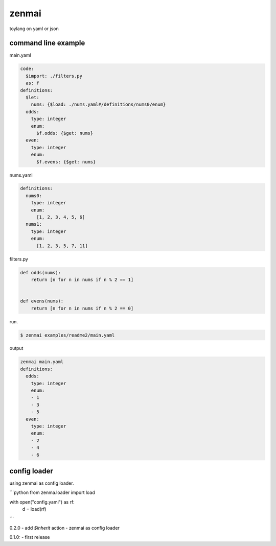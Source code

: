 zenmai
========================================

.. image:: https://travis-ci.org/podhmo/zenmai.svg?branch=master
    :target: https://travis-ci.org/podhmo/zenmai


toylang on yaml or json

command line example
----------------------------------------

main.yaml

.. code-block:: yaml

  code:
    $import: ./filters.py
    as: f
  definitions:
    $let:
      nums: {$load: ./nums.yaml#/definitions/nums0/enum}
    odds:
      type: integer
      enum:
        $f.odds: {$get: nums}
    even:
      type: integer
      enum:
        $f.evens: {$get: nums}

nums.yaml

.. code-block:: yaml

  definitions:
    nums0:
      type: integer
      enum:
        [1, 2, 3, 4, 5, 6]
    nums1:
      type: integer
      enum:
        [1, 2, 3, 5, 7, 11]

filters.py

.. code-block:: python

  def odds(nums):
      return [n for n in nums if n % 2 == 1]


  def evens(nums):
      return [n for n in nums if n % 2 == 0]

run.

.. code-block:: bash

  $ zenmai examples/readme2/main.yaml

output

.. code-block:: yaml

  zenmai main.yaml
  definitions:
    odds:
      type: integer
      enum:
      - 1
      - 3
      - 5
    even:
      type: integer
      enum:
      - 2
      - 4
      - 6


config loader
----------------------------------------

using zenmai as config loader.

```python
from zenma.loader import load

with open("config.yaml") as rf:
    d = load(rf)
```


0.2.0
- add `$inherit` action
- zenmai as config loader

0.1.0:
- first release


